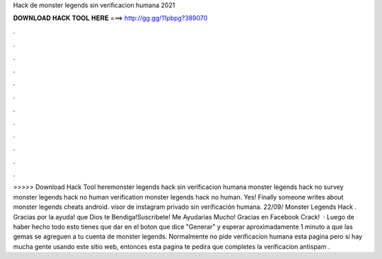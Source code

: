 Hack de monster legends sin verificacion humana 2021

𝐃𝐎𝐖𝐍𝐋𝐎𝐀𝐃 𝐇𝐀𝐂𝐊 𝐓𝐎𝐎𝐋 𝐇𝐄𝐑𝐄 ===> http://gg.gg/11pbpg?389070

.

.

.

.

.

.

.

.

.

.

.

.

>>>>> Download Hack Tool heremonster legends hack sin verificacion humana monster legends hack no survey monster legends hack no human verification monster legends hack no human. Yes! Finally someone writes about monster legends cheats android. visor de instagram privado sin verificación humana. 22/09/ Monster Legends Hack . Gracias por la ayuda! que Dios te Bendiga!Suscribete! Me Ayudarias Mucho! Gracias en Facebook Crack!   · Luego de haber hecho todo esto tienes que dar en el boton que dice "Generar" y esperar aproximadamente 1 minuto a que las gemas se agreguen a tu cuenta de monster legends. Normalmente no pide verificacion humana esta pagina pero si hay mucha gente usando este sitio web, entonces esta pagina te pedira que completes la verificacion antispam .